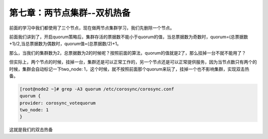 第七章：两节点集群--双机热备
################################

前面的学习中我们都使用了三个节点，现在做两节点集群学习，我们先删除一个节点。

.. image:: ../../../images/ha/014.png


前面我们讲到了，开启quorum策略后，集群存活的票据数不能小于quorum的值，当总票据数为奇数时，quorum=(总票据数+1)/2,当总票据数为偶数时，quorum值=(总票据数/2)+1。

那么，当我们的集群数为2，总票据数为2的时候呢？按照前面的算法，quorum的值就是2了，那么挂掉一台不就不能用了？

但实际上，两个节点的时候，挂掉一台，集群还是可以正常工作的，另一个节点还是可以正常提供服务，因为当节点数只有两个的时候，集群会自动标记一下two_node: 1，这个时候，就不按照前面那个quorum来玩了，挂掉一个也不影响集群，实现双击热备。


.. code-block:: bash

    [root@node2 ~]# grep -A3 quorum /etc/corosync/corosync.conf
    quorum {
    provider: corosync_votequorum
    two_node: 1
    }

这就是我们的双击热备